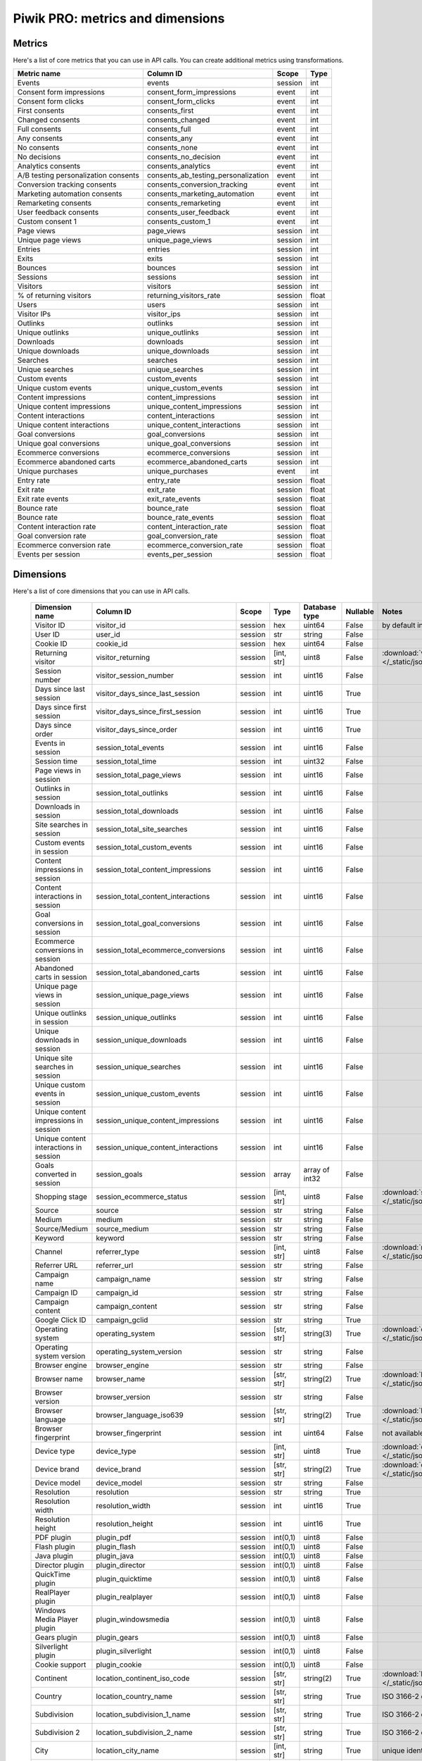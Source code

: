 Piwik PRO: metrics and dimensions
===========================

Metrics
-------

Here's a list of core metrics that you can use in API calls. You can create additional metrics using transformations.

+------------------------------------+-----------------------------------+-------+-----+
|            Metric name             |             Column ID             | Scope |Type |
+====================================+===================================+=======+=====+
|Events                              |events                             |session|int  |
+------------------------------------+-----------------------------------+-------+-----+
|Consent form impressions            |consent_form_impressions           |event  |int  |
+------------------------------------+-----------------------------------+-------+-----+
|Consent form clicks                 |consent_form_clicks                |event  |int  |
+------------------------------------+-----------------------------------+-------+-----+
|First consents                      |consents_first                     |event  |int  |
+------------------------------------+-----------------------------------+-------+-----+
|Changed consents                    |consents_changed                   |event  |int  |
+------------------------------------+-----------------------------------+-------+-----+
|Full consents                       |consents_full                      |event  |int  |
+------------------------------------+-----------------------------------+-------+-----+
|Any consents                        |consents_any                       |event  |int  |
+------------------------------------+-----------------------------------+-------+-----+
|No consents                         |consents_none                      |event  |int  |
+------------------------------------+-----------------------------------+-------+-----+
|No decisions                        |consents_no_decision               |event  |int  |
+------------------------------------+-----------------------------------+-------+-----+
|Analytics consents                  |consents_analytics                 |event  |int  |
+------------------------------------+-----------------------------------+-------+-----+
|A/B testing personalization consents|consents_ab_testing_personalization|event  |int  |
+------------------------------------+-----------------------------------+-------+-----+
|Conversion tracking consents        |consents_conversion_tracking       |event  |int  |
+------------------------------------+-----------------------------------+-------+-----+
|Marketing automation consents       |consents_marketing_automation      |event  |int  |
+------------------------------------+-----------------------------------+-------+-----+
|Remarketing consents                |consents_remarketing               |event  |int  |
+------------------------------------+-----------------------------------+-------+-----+
|User feedback consents              |consents_user_feedback             |event  |int  |
+------------------------------------+-----------------------------------+-------+-----+
|Custom consent 1                    |consents_custom_1                  |event  |int  |
+------------------------------------+-----------------------------------+-------+-----+
|Page views                          |page_views                         |session|int  |
+------------------------------------+-----------------------------------+-------+-----+
|Unique page views                   |unique_page_views                  |session|int  |
+------------------------------------+-----------------------------------+-------+-----+
|Entries                             |entries                            |session|int  |
+------------------------------------+-----------------------------------+-------+-----+
|Exits                               |exits                              |session|int  |
+------------------------------------+-----------------------------------+-------+-----+
|Bounces                             |bounces                            |session|int  |
+------------------------------------+-----------------------------------+-------+-----+
|Sessions                            |sessions                           |session|int  |
+------------------------------------+-----------------------------------+-------+-----+
|Visitors                            |visitors                           |session|int  |
+------------------------------------+-----------------------------------+-------+-----+
|% of returning visitors             |returning_visitors_rate            |session|float|
+------------------------------------+-----------------------------------+-------+-----+
|Users                               |users                              |session|int  |
+------------------------------------+-----------------------------------+-------+-----+
|Visitor IPs                         |visitor_ips                        |session|int  |
+------------------------------------+-----------------------------------+-------+-----+
|Outlinks                            |outlinks                           |session|int  |
+------------------------------------+-----------------------------------+-------+-----+
|Unique outlinks                     |unique_outlinks                    |session|int  |
+------------------------------------+-----------------------------------+-------+-----+
|Downloads                           |downloads                          |session|int  |
+------------------------------------+-----------------------------------+-------+-----+
|Unique downloads                    |unique_downloads                   |session|int  |
+------------------------------------+-----------------------------------+-------+-----+
|Searches                            |searches                           |session|int  |
+------------------------------------+-----------------------------------+-------+-----+
|Unique searches                     |unique_searches                    |session|int  |
+------------------------------------+-----------------------------------+-------+-----+
|Custom events                       |custom_events                      |session|int  |
+------------------------------------+-----------------------------------+-------+-----+
|Unique custom events                |unique_custom_events               |session|int  |
+------------------------------------+-----------------------------------+-------+-----+
|Content impressions                 |content_impressions                |session|int  |
+------------------------------------+-----------------------------------+-------+-----+
|Unique content impressions          |unique_content_impressions         |session|int  |
+------------------------------------+-----------------------------------+-------+-----+
|Content interactions                |content_interactions               |session|int  |
+------------------------------------+-----------------------------------+-------+-----+
|Unique content interactions         |unique_content_interactions        |session|int  |
+------------------------------------+-----------------------------------+-------+-----+
|Goal conversions                    |goal_conversions                   |session|int  |
+------------------------------------+-----------------------------------+-------+-----+
|Unique goal conversions             |unique_goal_conversions            |session|int  |
+------------------------------------+-----------------------------------+-------+-----+
|Ecommerce conversions               |ecommerce_conversions              |session|int  |
+------------------------------------+-----------------------------------+-------+-----+
|Ecommerce abandoned carts           |ecommerce_abandoned_carts          |session|int  |
+------------------------------------+-----------------------------------+-------+-----+
|Unique purchases                    |unique_purchases                   |event  |int  |
+------------------------------------+-----------------------------------+-------+-----+
|Entry rate                          |entry_rate                         |session|float|
+------------------------------------+-----------------------------------+-------+-----+
|Exit rate                           |exit_rate                          |session|float|
+------------------------------------+-----------------------------------+-------+-----+
|Exit rate events                    |exit_rate_events                   |session|float|
+------------------------------------+-----------------------------------+-------+-----+
|Bounce rate                         |bounce_rate                        |session|float|
+------------------------------------+-----------------------------------+-------+-----+
|Bounce rate                         |bounce_rate_events                 |session|float|
+------------------------------------+-----------------------------------+-------+-----+
|Content interaction rate            |content_interaction_rate           |session|float|
+------------------------------------+-----------------------------------+-------+-----+
|Goal conversion rate                |goal_conversion_rate               |session|float|
+------------------------------------+-----------------------------------+-------+-----+
|Ecommerce conversion rate           |ecommerce_conversion_rate          |session|float|
+------------------------------------+-----------------------------------+-------+-----+
|Events per session                  |events_per_session                 |session|float|
+------------------------------------+-----------------------------------+-------+-----+

Dimensions
---------------

Here's a list of core dimensions that you can use in API calls.

    +--------------------------------------+---------------------------------------+-------+----------+--------------+--------+--------------------------------------------------------------------------------------------------+
    |            Dimension name            |               Column ID               | Scope |   Type   |Database type |Nullable|                                              Notes                                               |
    +======================================+=======================================+=======+==========+==============+========+==================================================================================================+
    |Visitor ID                            |visitor_id                             |session|hex       |uint64        |False   |by default in Raw data API                                                                        |
    +--------------------------------------+---------------------------------------+-------+----------+--------------+--------+--------------------------------------------------------------------------------------------------+
    |User ID                               |user_id                                |session|str       |string        |False   |                                                                                                  |
    +--------------------------------------+---------------------------------------+-------+----------+--------------+--------+--------------------------------------------------------------------------------------------------+
    |Cookie ID                             |cookie_id                              |session|hex       |uint64        |False   |                                                                                                  |
    +--------------------------------------+---------------------------------------+-------+----------+--------------+--------+--------------------------------------------------------------------------------------------------+
    |Returning visitor                     |visitor_returning                      |session|[int, str]|uint8         |False   |:download:`visitor_returning.json </_static/json/enum/visitor_returning.json>`                    |
    +--------------------------------------+---------------------------------------+-------+----------+--------------+--------+--------------------------------------------------------------------------------------------------+
    |Session number                        |visitor_session_number                 |session|int       |uint16        |False   |                                                                                                  |
    +--------------------------------------+---------------------------------------+-------+----------+--------------+--------+--------------------------------------------------------------------------------------------------+
    |Days since last session               |visitor_days_since_last_session        |session|int       |uint16        |True    |                                                                                                  |
    +--------------------------------------+---------------------------------------+-------+----------+--------------+--------+--------------------------------------------------------------------------------------------------+
    |Days since first session              |visitor_days_since_first_session       |session|int       |uint16        |True    |                                                                                                  |
    +--------------------------------------+---------------------------------------+-------+----------+--------------+--------+--------------------------------------------------------------------------------------------------+
    |Days since order                      |visitor_days_since_order               |session|int       |uint16        |True    |                                                                                                  |
    +--------------------------------------+---------------------------------------+-------+----------+--------------+--------+--------------------------------------------------------------------------------------------------+
    |Events in session                     |session_total_events                   |session|int       |uint16        |False   |                                                                                                  |
    +--------------------------------------+---------------------------------------+-------+----------+--------------+--------+--------------------------------------------------------------------------------------------------+
    |Session time                          |session_total_time                     |session|int       |uint32        |False   |                                                                                                  |
    +--------------------------------------+---------------------------------------+-------+----------+--------------+--------+--------------------------------------------------------------------------------------------------+
    |Page views in session                 |session_total_page_views               |session|int       |uint16        |False   |                                                                                                  |
    +--------------------------------------+---------------------------------------+-------+----------+--------------+--------+--------------------------------------------------------------------------------------------------+
    |Outlinks in session                   |session_total_outlinks                 |session|int       |uint16        |False   |                                                                                                  |
    +--------------------------------------+---------------------------------------+-------+----------+--------------+--------+--------------------------------------------------------------------------------------------------+
    |Downloads in session                  |session_total_downloads                |session|int       |uint16        |False   |                                                                                                  |
    +--------------------------------------+---------------------------------------+-------+----------+--------------+--------+--------------------------------------------------------------------------------------------------+
    |Site searches in session              |session_total_site_searches            |session|int       |uint16        |False   |                                                                                                  |
    +--------------------------------------+---------------------------------------+-------+----------+--------------+--------+--------------------------------------------------------------------------------------------------+
    |Custom events in session              |session_total_custom_events            |session|int       |uint16        |False   |                                                                                                  |
    +--------------------------------------+---------------------------------------+-------+----------+--------------+--------+--------------------------------------------------------------------------------------------------+
    |Content impressions in session        |session_total_content_impressions      |session|int       |uint16        |False   |                                                                                                  |
    +--------------------------------------+---------------------------------------+-------+----------+--------------+--------+--------------------------------------------------------------------------------------------------+
    |Content interactions in session       |session_total_content_interactions     |session|int       |uint16        |False   |                                                                                                  |
    +--------------------------------------+---------------------------------------+-------+----------+--------------+--------+--------------------------------------------------------------------------------------------------+
    |Goal conversions in session           |session_total_goal_conversions         |session|int       |uint16        |False   |                                                                                                  |
    +--------------------------------------+---------------------------------------+-------+----------+--------------+--------+--------------------------------------------------------------------------------------------------+
    |Ecommerce conversions in session      |session_total_ecommerce_conversions    |session|int       |uint16        |False   |                                                                                                  |
    +--------------------------------------+---------------------------------------+-------+----------+--------------+--------+--------------------------------------------------------------------------------------------------+
    |Abandoned carts in session            |session_total_abandoned_carts          |session|int       |uint16        |False   |                                                                                                  |
    +--------------------------------------+---------------------------------------+-------+----------+--------------+--------+--------------------------------------------------------------------------------------------------+
    |Unique page views in session          |session_unique_page_views              |session|int       |uint16        |False   |                                                                                                  |
    +--------------------------------------+---------------------------------------+-------+----------+--------------+--------+--------------------------------------------------------------------------------------------------+
    |Unique outlinks in session            |session_unique_outlinks                |session|int       |uint16        |False   |                                                                                                  |
    +--------------------------------------+---------------------------------------+-------+----------+--------------+--------+--------------------------------------------------------------------------------------------------+
    |Unique downloads in session           |session_unique_downloads               |session|int       |uint16        |False   |                                                                                                  |
    +--------------------------------------+---------------------------------------+-------+----------+--------------+--------+--------------------------------------------------------------------------------------------------+
    |Unique site searches in session       |session_unique_searches                |session|int       |uint16        |False   |                                                                                                  |
    +--------------------------------------+---------------------------------------+-------+----------+--------------+--------+--------------------------------------------------------------------------------------------------+
    |Unique custom events in session       |session_unique_custom_events           |session|int       |uint16        |False   |                                                                                                  |
    +--------------------------------------+---------------------------------------+-------+----------+--------------+--------+--------------------------------------------------------------------------------------------------+
    |Unique content impressions in session |session_unique_content_impressions     |session|int       |uint16        |False   |                                                                                                  |
    +--------------------------------------+---------------------------------------+-------+----------+--------------+--------+--------------------------------------------------------------------------------------------------+
    |Unique content interactions in session|session_unique_content_interactions    |session|int       |uint16        |False   |                                                                                                  |
    +--------------------------------------+---------------------------------------+-------+----------+--------------+--------+--------------------------------------------------------------------------------------------------+
    |Goals converted in session            |session_goals                          |session|array     |array of int32|False   |                                                                                                  |
    +--------------------------------------+---------------------------------------+-------+----------+--------------+--------+--------------------------------------------------------------------------------------------------+
    |Shopping stage                        |session_ecommerce_status               |session|[int, str]|uint8         |False   |:download:`session_ecommerce_status.json </_static/json/enum/session_ecommerce_status.json>`      |
    +--------------------------------------+---------------------------------------+-------+----------+--------------+--------+--------------------------------------------------------------------------------------------------+
    |Source                                |source                                 |session|str       |string        |False   |                                                                                                  |
    +--------------------------------------+---------------------------------------+-------+----------+--------------+--------+--------------------------------------------------------------------------------------------------+
    |Medium                                |medium                                 |session|str       |string        |False   |                                                                                                  |
    +--------------------------------------+---------------------------------------+-------+----------+--------------+--------+--------------------------------------------------------------------------------------------------+
    |Source/Medium                         |source_medium                          |session|str       |string        |False   |                                                                                                  |
    +--------------------------------------+---------------------------------------+-------+----------+--------------+--------+--------------------------------------------------------------------------------------------------+
    |Keyword                               |keyword                                |session|str       |string        |False   |                                                                                                  |
    +--------------------------------------+---------------------------------------+-------+----------+--------------+--------+--------------------------------------------------------------------------------------------------+
    |Channel                               |referrer_type                          |session|[int, str]|uint8         |False   |:download:`referrer_type.json </_static/json/enum/referrer_type.json>`                            |
    +--------------------------------------+---------------------------------------+-------+----------+--------------+--------+--------------------------------------------------------------------------------------------------+
    |Referrer URL                          |referrer_url                           |session|str       |string        |False   |                                                                                                  |
    +--------------------------------------+---------------------------------------+-------+----------+--------------+--------+--------------------------------------------------------------------------------------------------+
    |Campaign name                         |campaign_name                          |session|str       |string        |False   |                                                                                                  |
    +--------------------------------------+---------------------------------------+-------+----------+--------------+--------+--------------------------------------------------------------------------------------------------+
    |Campaign ID                           |campaign_id                            |session|str       |string        |False   |                                                                                                  |
    +--------------------------------------+---------------------------------------+-------+----------+--------------+--------+--------------------------------------------------------------------------------------------------+
    |Campaign content                      |campaign_content                       |session|str       |string        |False   |                                                                                                  |
    +--------------------------------------+---------------------------------------+-------+----------+--------------+--------+--------------------------------------------------------------------------------------------------+
    |Google Click ID                       |campaign_gclid                         |session|str       |string        |True    |                                                                                                  |
    +--------------------------------------+---------------------------------------+-------+----------+--------------+--------+--------------------------------------------------------------------------------------------------+
    |Operating system                      |operating_system                       |session|[str, str]|string(3)     |True    |:download:`operating_system.json </_static/json/enum/operating_system.json>`                      |
    +--------------------------------------+---------------------------------------+-------+----------+--------------+--------+--------------------------------------------------------------------------------------------------+
    |Operating system version              |operating_system_version               |session|str       |string        |False   |                                                                                                  |
    +--------------------------------------+---------------------------------------+-------+----------+--------------+--------+--------------------------------------------------------------------------------------------------+
    |Browser engine                        |browser_engine                         |session|str       |string        |False   |                                                                                                  |
    +--------------------------------------+---------------------------------------+-------+----------+--------------+--------+--------------------------------------------------------------------------------------------------+
    |Browser name                          |browser_name                           |session|[str, str]|string(2)     |True    |:download:`browser_name.json </_static/json/enum/browser_name.json>`                              |
    +--------------------------------------+---------------------------------------+-------+----------+--------------+--------+--------------------------------------------------------------------------------------------------+
    |Browser version                       |browser_version                        |session|str       |string        |False   |                                                                                                  |
    +--------------------------------------+---------------------------------------+-------+----------+--------------+--------+--------------------------------------------------------------------------------------------------+
    |Browser language                      |browser_language_iso639                |session|[str, str]|string(2)     |True    |:download:`browser_language_iso639.json </_static/json/enum/browser_language_iso639.json>`        |
    +--------------------------------------+---------------------------------------+-------+----------+--------------+--------+--------------------------------------------------------------------------------------------------+
    |Browser fingerprint                   |browser_fingerprint                    |session|int       |uint64        |False   |not available in Queries API                                                                      |
    +--------------------------------------+---------------------------------------+-------+----------+--------------+--------+--------------------------------------------------------------------------------------------------+
    |Device type                           |device_type                            |session|[int, str]|uint8         |True    |:download:`device_type.json </_static/json/enum/device_type.json>`                                |
    +--------------------------------------+---------------------------------------+-------+----------+--------------+--------+--------------------------------------------------------------------------------------------------+
    |Device brand                          |device_brand                           |session|[str, str]|string(2)     |True    |:download:`device_brand.json </_static/json/enum/device_brand.json>`                              |
    +--------------------------------------+---------------------------------------+-------+----------+--------------+--------+--------------------------------------------------------------------------------------------------+
    |Device model                          |device_model                           |session|str       |string        |False   |                                                                                                  |
    +--------------------------------------+---------------------------------------+-------+----------+--------------+--------+--------------------------------------------------------------------------------------------------+
    |Resolution                            |resolution                             |session|str       |string        |True    |                                                                                                  |
    +--------------------------------------+---------------------------------------+-------+----------+--------------+--------+--------------------------------------------------------------------------------------------------+
    |Resolution width                      |resolution_width                       |session|int       |uint16        |True    |                                                                                                  |
    +--------------------------------------+---------------------------------------+-------+----------+--------------+--------+--------------------------------------------------------------------------------------------------+
    |Resolution height                     |resolution_height                      |session|int       |uint16        |True    |                                                                                                  |
    +--------------------------------------+---------------------------------------+-------+----------+--------------+--------+--------------------------------------------------------------------------------------------------+
    |PDF plugin                            |plugin_pdf                             |session|int(0,1)  |uint8         |False   |                                                                                                  |
    +--------------------------------------+---------------------------------------+-------+----------+--------------+--------+--------------------------------------------------------------------------------------------------+
    |Flash plugin                          |plugin_flash                           |session|int(0,1)  |uint8         |False   |                                                                                                  |
    +--------------------------------------+---------------------------------------+-------+----------+--------------+--------+--------------------------------------------------------------------------------------------------+
    |Java plugin                           |plugin_java                            |session|int(0,1)  |uint8         |False   |                                                                                                  |
    +--------------------------------------+---------------------------------------+-------+----------+--------------+--------+--------------------------------------------------------------------------------------------------+
    |Director plugin                       |plugin_director                        |session|int(0,1)  |uint8         |False   |                                                                                                  |
    +--------------------------------------+---------------------------------------+-------+----------+--------------+--------+--------------------------------------------------------------------------------------------------+
    |QuickTime plugin                      |plugin_quicktime                       |session|int(0,1)  |uint8         |False   |                                                                                                  |
    +--------------------------------------+---------------------------------------+-------+----------+--------------+--------+--------------------------------------------------------------------------------------------------+
    |RealPlayer plugin                     |plugin_realplayer                      |session|int(0,1)  |uint8         |False   |                                                                                                  |
    +--------------------------------------+---------------------------------------+-------+----------+--------------+--------+--------------------------------------------------------------------------------------------------+
    |Windows Media Player plugin           |plugin_windowsmedia                    |session|int(0,1)  |uint8         |False   |                                                                                                  |
    +--------------------------------------+---------------------------------------+-------+----------+--------------+--------+--------------------------------------------------------------------------------------------------+
    |Gears plugin                          |plugin_gears                           |session|int(0,1)  |uint8         |False   |                                                                                                  |
    +--------------------------------------+---------------------------------------+-------+----------+--------------+--------+--------------------------------------------------------------------------------------------------+
    |Silverlight plugin                    |plugin_silverlight                     |session|int(0,1)  |uint8         |False   |                                                                                                  |
    +--------------------------------------+---------------------------------------+-------+----------+--------------+--------+--------------------------------------------------------------------------------------------------+
    |Cookie support                        |plugin_cookie                          |session|int(0,1)  |uint8         |False   |                                                                                                  |
    +--------------------------------------+---------------------------------------+-------+----------+--------------+--------+--------------------------------------------------------------------------------------------------+
    |Continent                             |location_continent_iso_code            |session|[str, str]|string(2)     |True    |:download:`location_continent_iso_code.json </_static/json/enum/location_continent_iso_code.json>`|
    +--------------------------------------+---------------------------------------+-------+----------+--------------+--------+--------------------------------------------------------------------------------------------------+
    |Country                               |location_country_name                  |session|[str, str]|string        |True    |ISO 3166-2 codes (e.g. "PL")                                                                      |
    +--------------------------------------+---------------------------------------+-------+----------+--------------+--------+--------------------------------------------------------------------------------------------------+
    |Subdivision                           |location_subdivision_1_name            |session|[str, str]|string        |True    |ISO 3166-2 codes (e.g. "PL-DS")                                                                   |
    +--------------------------------------+---------------------------------------+-------+----------+--------------+--------+--------------------------------------------------------------------------------------------------+
    |Subdivision 2                         |location_subdivision_2_name            |session|[str, str]|string        |True    |ISO 3166-2 codes (e.g. "ES-M")                                                                    |
    +--------------------------------------+---------------------------------------+-------+----------+--------------+--------+--------------------------------------------------------------------------------------------------+
    |City                                  |location_city_name                     |session|[int, str]|string        |True    |unique identifiers as specified by `GeoNames <http://www.geonames.org/>`_                         |
    +--------------------------------------+---------------------------------------+-------+----------+--------------+--------+--------------------------------------------------------------------------------------------------+
    |Designated market area                |location_metro_code                    |session|[str, str]|string(3)     |True    |Deprecated. Available only in old reports.                                                        |
    +--------------------------------------+---------------------------------------+-------+----------+--------------+--------+--------------------------------------------------------------------------------------------------+
    |Latitude                              |location_latitude                      |session|float     |float64       |True    |                                                                                                  |
    +--------------------------------------+---------------------------------------+-------+----------+--------------+--------+--------------------------------------------------------------------------------------------------+
    |Longitude                             |location_longitude                     |session|float     |float64       |True    |                                                                                                  |
    +--------------------------------------+---------------------------------------+-------+----------+--------------+--------+--------------------------------------------------------------------------------------------------+
    |Provider                              |location_provider                      |session|str       |string        |False   |                                                                                                  |
    +--------------------------------------+---------------------------------------+-------+----------+--------------+--------+--------------------------------------------------------------------------------------------------+
    |Organization                          |location_organization                  |session|str       |string        |False   |                                                                                                  |
    +--------------------------------------+---------------------------------------+-------+----------+--------------+--------+--------------------------------------------------------------------------------------------------+
    |Session exit URL                      |session_exit_url                       |session|str       |string        |False   |                                                                                                  |
    +--------------------------------------+---------------------------------------+-------+----------+--------------+--------+--------------------------------------------------------------------------------------------------+
    |Session exit title                    |session_exit_title                     |session|str       |string        |False   |                                                                                                  |
    +--------------------------------------+---------------------------------------+-------+----------+--------------+--------+--------------------------------------------------------------------------------------------------+
    |Session entry URL                     |session_entry_url                      |session|str       |string        |False   |                                                                                                  |
    +--------------------------------------+---------------------------------------+-------+----------+--------------+--------+--------------------------------------------------------------------------------------------------+
    |Session entry title                   |session_entry_title                    |session|str       |string        |False   |                                                                                                  |
    +--------------------------------------+---------------------------------------+-------+----------+--------------+--------+--------------------------------------------------------------------------------------------------+
    |Session second URL                    |session_second_url                     |session|str       |string        |False   |                                                                                                  |
    +--------------------------------------+---------------------------------------+-------+----------+--------------+--------+--------------------------------------------------------------------------------------------------+
    |Session second title                  |session_second_title                   |session|str       |string        |False   |                                                                                                  |
    +--------------------------------------+---------------------------------------+-------+----------+--------------+--------+--------------------------------------------------------------------------------------------------+
    |Session bounce                        |is_bounce                              |session|int(0,1)  |uint8         |False   |                                                                                                  |
    +--------------------------------------+---------------------------------------+-------+----------+--------------+--------+--------------------------------------------------------------------------------------------------+
    |Event ID                              |event_id                               |event  |int       |uint64        |False   |by default in Raw data API                                                                        |
    +--------------------------------------+---------------------------------------+-------+----------+--------------+--------+--------------------------------------------------------------------------------------------------+
    |Session ID                            |session_id                             |session|int       |uint64        |False   |by default in Raw data API                                                                        |
    +--------------------------------------+---------------------------------------+-------+----------+--------------+--------+--------------------------------------------------------------------------------------------------+
    |Exit view                             |is_exit                                |event  |int(0,1)  |uint8         |False   |not available in Queries API                                                                      |
    +--------------------------------------+---------------------------------------+-------+----------+--------------+--------+--------------------------------------------------------------------------------------------------+
    |Entry view                            |is_entry                               |event  |int(0,1)  |uint8         |False   |not available in Queries API                                                                      |
    +--------------------------------------+---------------------------------------+-------+----------+--------------+--------+--------------------------------------------------------------------------------------------------+
    |Event type                            |event_type                             |event  |[int, str]|uint8         |False   |:download:`event_type.json </_static/json/enum/event_type.json>`                                  |
    +--------------------------------------+---------------------------------------+-------+----------+--------------+--------+--------------------------------------------------------------------------------------------------+
    |Page URL                              |event_url                              |event  |str       |string        |False   |                                                                                                  |
    +--------------------------------------+---------------------------------------+-------+----------+--------------+--------+--------------------------------------------------------------------------------------------------+
    |Page title                            |event_title                            |event  |str       |string        |False   |                                                                                                  |
    +--------------------------------------+---------------------------------------+-------+----------+--------------+--------+--------------------------------------------------------------------------------------------------+
    |Outlink URL                           |outlink_url                            |event  |str       |string        |False   |                                                                                                  |
    +--------------------------------------+---------------------------------------+-------+----------+--------------+--------+--------------------------------------------------------------------------------------------------+
    |Download URL                          |download_url                           |event  |str       |string        |False   |                                                                                                  |
    +--------------------------------------+---------------------------------------+-------+----------+--------------+--------+--------------------------------------------------------------------------------------------------+
    |Search keyword                        |search_keyword                         |event  |str       |string        |False   |                                                                                                  |
    +--------------------------------------+---------------------------------------+-------+----------+--------------+--------+--------------------------------------------------------------------------------------------------+
    |Search category                       |search_category                        |event  |str       |string        |False   |                                                                                                  |
    +--------------------------------------+---------------------------------------+-------+----------+--------------+--------+--------------------------------------------------------------------------------------------------+
    |Search results count                  |search_results_count                   |event  |int       |uint16        |True    |                                                                                                  |
    +--------------------------------------+---------------------------------------+-------+----------+--------------+--------+--------------------------------------------------------------------------------------------------+
    |Custom event category                 |custom_event_category                  |event  |str       |string        |False   |                                                                                                  |
    +--------------------------------------+---------------------------------------+-------+----------+--------------+--------+--------------------------------------------------------------------------------------------------+
    |Custom event action                   |custom_event_action                    |event  |str       |string        |False   |                                                                                                  |
    +--------------------------------------+---------------------------------------+-------+----------+--------------+--------+--------------------------------------------------------------------------------------------------+
    |Custom event name                     |custom_event_name                      |event  |str       |string        |False   |                                                                                                  |
    +--------------------------------------+---------------------------------------+-------+----------+--------------+--------+--------------------------------------------------------------------------------------------------+
    |Custom event value                    |custom_event_value                     |event  |float     |float64       |True    |                                                                                                  |
    +--------------------------------------+---------------------------------------+-------+----------+--------------+--------+--------------------------------------------------------------------------------------------------+
    |Content name                          |content_name                           |event  |str       |string        |False   |                                                                                                  |
    +--------------------------------------+---------------------------------------+-------+----------+--------------+--------+--------------------------------------------------------------------------------------------------+
    |Content piece                         |content_piece                          |event  |str       |string        |False   |                                                                                                  |
    +--------------------------------------+---------------------------------------+-------+----------+--------------+--------+--------------------------------------------------------------------------------------------------+
    |Content target                        |content_target                         |event  |str       |string        |False   |                                                                                                  |
    +--------------------------------------+---------------------------------------+-------+----------+--------------+--------+--------------------------------------------------------------------------------------------------+
    |Previous page view URL                |previous_event_url                     |event  |str       |string        |False   |                                                                                                  |
    +--------------------------------------+---------------------------------------+-------+----------+--------------+--------+--------------------------------------------------------------------------------------------------+
    |Previous page view title              |previous_event_title                   |event  |str       |string        |False   |                                                                                                  |
    +--------------------------------------+---------------------------------------+-------+----------+--------------+--------+--------------------------------------------------------------------------------------------------+
    |Next page view URL                    |next_event_url                         |event  |str       |string        |False   |                                                                                                  |
    +--------------------------------------+---------------------------------------+-------+----------+--------------+--------+--------------------------------------------------------------------------------------------------+
    |Next page view title                  |next_event_title                       |event  |str       |string        |False   |                                                                                                  |
    +--------------------------------------+---------------------------------------+-------+----------+--------------+--------+--------------------------------------------------------------------------------------------------+
    |Event index                           |event_index                            |event  |int       |uint16        |False   |not available in Queries API                                                                      |
    +--------------------------------------+---------------------------------------+-------+----------+--------------+--------+--------------------------------------------------------------------------------------------------+
    |Page view index                       |page_view_index                        |event  |int       |uint16        |True    |not available in Queries API                                                                      |
    +--------------------------------------+---------------------------------------+-------+----------+--------------+--------+--------------------------------------------------------------------------------------------------+
    |Time on page                          |time_on_page                           |event  |int       |uint32        |True    |                                                                                                  |
    +--------------------------------------+---------------------------------------+-------+----------+--------------+--------+--------------------------------------------------------------------------------------------------+
    |Page generation time                  |page_generation_time                   |event  |float     |float64       |True    |                                                                                                  |
    +--------------------------------------+---------------------------------------+-------+----------+--------------+--------+--------------------------------------------------------------------------------------------------+
    |Goal name                             |goal_id                                |event  |[int, str]|int32         |True    |goal IDs from Analytics                                                                           |
    +--------------------------------------+---------------------------------------+-------+----------+--------------+--------+--------------------------------------------------------------------------------------------------+
    |Goal revenue                          |goal_revenue                           |event  |float     |float64       |True    |                                                                                                  |
    +--------------------------------------+---------------------------------------+-------+----------+--------------+--------+--------------------------------------------------------------------------------------------------+
    |Lost revenue                          |lost_revenue                           |event  |float     |float64       |True    |                                                                                                  |
    +--------------------------------------+---------------------------------------+-------+----------+--------------+--------+--------------------------------------------------------------------------------------------------+
    |Order ID                              |order_id                               |event  |str       |string        |False   |                                                                                                  |
    +--------------------------------------+---------------------------------------+-------+----------+--------------+--------+--------------------------------------------------------------------------------------------------+
    |Item count                            |item_count                             |event  |int       |uint16        |True    |                                                                                                  |
    +--------------------------------------+---------------------------------------+-------+----------+--------------+--------+--------------------------------------------------------------------------------------------------+
    |Revenue                               |revenue                                |event  |float     |float64       |True    |                                                                                                  |
    +--------------------------------------+---------------------------------------+-------+----------+--------------+--------+--------------------------------------------------------------------------------------------------+
    |Revenue (Subtotal)                    |revenue_subtotal                       |event  |float     |float64       |True    |                                                                                                  |
    +--------------------------------------+---------------------------------------+-------+----------+--------------+--------+--------------------------------------------------------------------------------------------------+
    |Revenue (Tax)                         |revenue_tax                            |event  |float     |float64       |True    |                                                                                                  |
    +--------------------------------------+---------------------------------------+-------+----------+--------------+--------+--------------------------------------------------------------------------------------------------+
    |Revenue (Shipping)                    |revenue_shipping                       |event  |float     |float64       |True    |                                                                                                  |
    +--------------------------------------+---------------------------------------+-------+----------+--------------+--------+--------------------------------------------------------------------------------------------------+
    |Revenue (Discount)                    |revenue_discount                       |event  |float     |float64       |True    |                                                                                                  |
    +--------------------------------------+---------------------------------------+-------+----------+--------------+--------+--------------------------------------------------------------------------------------------------+
    |Time until DOM is ready               |timing_dom_interactive                 |event  |int       |uint32        |True    |                                                                                                  |
    +--------------------------------------+---------------------------------------+-------+----------+--------------+--------+--------------------------------------------------------------------------------------------------+
    |Time to interact                      |timing_event_end                       |event  |int       |uint32        |True    |                                                                                                  |
    +--------------------------------------+---------------------------------------+-------+----------+--------------+--------+--------------------------------------------------------------------------------------------------+
    |Consent form view source              |consent_source                         |event  |[int, str]|uint8         |True    |:download:`consent_source.json </_static/json/enum/consent_source.json>`                          |
    +--------------------------------------+---------------------------------------+-------+----------+--------------+--------+--------------------------------------------------------------------------------------------------+
    |Consent form interaction type         |consent_form_button                    |event  |[int, str]|uint8         |True    |:download:`consent_form_button.json </_static/json/enum/consent_form_button.json>`                |
    +--------------------------------------+---------------------------------------+-------+----------+--------------+--------+--------------------------------------------------------------------------------------------------+
    |Consent scope                         |consent_scope                          |event  |[int, str]|uint8         |True    |:download:`consent_scope.json </_static/json/enum/consent_scope.json>`                            |
    +--------------------------------------+---------------------------------------+-------+----------+--------------+--------+--------------------------------------------------------------------------------------------------+
    |Consent action                        |consent_action                         |event  |[int, str]|uint8         |True    |:download:`consent_action.json </_static/json/enum/consent_action.json>`                          |
    +--------------------------------------+---------------------------------------+-------+----------+--------------+--------+--------------------------------------------------------------------------------------------------+
    |Analytics consent                     |consent_type_analytics                 |event  |int(0,1)  |uint8         |True    |                                                                                                  |
    +--------------------------------------+---------------------------------------+-------+----------+--------------+--------+--------------------------------------------------------------------------------------------------+
    |AB testing personalization consent    |consent_type_ab_testing_personalization|event  |int(0,1)  |uint8         |True    |                                                                                                  |
    +--------------------------------------+---------------------------------------+-------+----------+--------------+--------+--------------------------------------------------------------------------------------------------+
    |Conversion tracking consent           |consent_type_conversion_tracking       |event  |int(0,1)  |uint8         |True    |                                                                                                  |
    +--------------------------------------+---------------------------------------+-------+----------+--------------+--------+--------------------------------------------------------------------------------------------------+
    |Marketing automation consent          |consent_type_marketing_automation      |event  |int(0,1)  |uint8         |True    |                                                                                                  |
    +--------------------------------------+---------------------------------------+-------+----------+--------------+--------+--------------------------------------------------------------------------------------------------+
    |Remarketing consent                   |consent_type_remarketing               |event  |int(0,1)  |uint8         |True    |                                                                                                  |
    +--------------------------------------+---------------------------------------+-------+----------+--------------+--------+--------------------------------------------------------------------------------------------------+
    |User feedback consent                 |consent_type_user_feedback             |event  |int(0,1)  |uint8         |True    |                                                                                                  |
    +--------------------------------------+---------------------------------------+-------+----------+--------------+--------+--------------------------------------------------------------------------------------------------+
    |Custom consent 1                      |consent_type_custom_1                  |event  |int(0,1)  |uint8         |True    |                                                                                                  |
    +--------------------------------------+---------------------------------------+-------+----------+--------------+--------+--------------------------------------------------------------------------------------------------+
    |Event custom dimension 1              |event_custom_dimension_1               |event  |str       |string        |False   |                                                                                                  |
    +--------------------------------------+---------------------------------------+-------+----------+--------------+--------+--------------------------------------------------------------------------------------------------+
    |Event custom dimension 2              |event_custom_dimension_2               |event  |str       |string        |False   |                                                                                                  |
    +--------------------------------------+---------------------------------------+-------+----------+--------------+--------+--------------------------------------------------------------------------------------------------+
    |Event custom dimension 3              |event_custom_dimension_3               |event  |str       |string        |False   |                                                                                                  |
    +--------------------------------------+---------------------------------------+-------+----------+--------------+--------+--------------------------------------------------------------------------------------------------+
    |Event custom dimension 4              |event_custom_dimension_4               |event  |str       |string        |False   |                                                                                                  |
    +--------------------------------------+---------------------------------------+-------+----------+--------------+--------+--------------------------------------------------------------------------------------------------+
    |Event custom dimension 5              |event_custom_dimension_5               |event  |str       |string        |False   |                                                                                                  |
    +--------------------------------------+---------------------------------------+-------+----------+--------------+--------+--------------------------------------------------------------------------------------------------+
    |Event custom variable key 1           |event_custom_variable_key_1            |event  |str       |string        |False   |                                                                                                  |
    +--------------------------------------+---------------------------------------+-------+----------+--------------+--------+--------------------------------------------------------------------------------------------------+
    |Event custom variable value 1         |event_custom_variable_value_1          |event  |str       |string        |False   |                                                                                                  |
    +--------------------------------------+---------------------------------------+-------+----------+--------------+--------+--------------------------------------------------------------------------------------------------+
    |Event custom variable key 2           |event_custom_variable_key_2            |event  |str       |string        |False   |                                                                                                  |
    +--------------------------------------+---------------------------------------+-------+----------+--------------+--------+--------------------------------------------------------------------------------------------------+
    |Event custom variable value 2         |event_custom_variable_value_2          |event  |str       |string        |False   |                                                                                                  |
    +--------------------------------------+---------------------------------------+-------+----------+--------------+--------+--------------------------------------------------------------------------------------------------+
    |Event custom variable key 3           |event_custom_variable_key_3            |event  |str       |string        |False   |                                                                                                  |
    +--------------------------------------+---------------------------------------+-------+----------+--------------+--------+--------------------------------------------------------------------------------------------------+
    |Event custom variable value 3         |event_custom_variable_value_3          |event  |str       |string        |False   |                                                                                                  |
    +--------------------------------------+---------------------------------------+-------+----------+--------------+--------+--------------------------------------------------------------------------------------------------+
    |Event custom variable key 4           |event_custom_variable_key_4            |event  |str       |string        |False   |                                                                                                  |
    +--------------------------------------+---------------------------------------+-------+----------+--------------+--------+--------------------------------------------------------------------------------------------------+
    |Event custom variable value 4         |event_custom_variable_value_4          |event  |str       |string        |False   |                                                                                                  |
    +--------------------------------------+---------------------------------------+-------+----------+--------------+--------+--------------------------------------------------------------------------------------------------+
    |Event custom variable key 5           |event_custom_variable_key_5            |event  |str       |string        |False   |                                                                                                  |
    +--------------------------------------+---------------------------------------+-------+----------+--------------+--------+--------------------------------------------------------------------------------------------------+
    |Event custom variable value 5         |event_custom_variable_value_5          |event  |str       |string        |False   |                                                                                                  |
    +--------------------------------------+---------------------------------------+-------+----------+--------------+--------+--------------------------------------------------------------------------------------------------+
    |Session custom dimension 1            |session_custom_dimension_1             |session|str       |string        |False   |                                                                                                  |
    +--------------------------------------+---------------------------------------+-------+----------+--------------+--------+--------------------------------------------------------------------------------------------------+
    |Session custom dimension 2            |session_custom_dimension_2             |session|str       |string        |False   |                                                                                                  |
    +--------------------------------------+---------------------------------------+-------+----------+--------------+--------+--------------------------------------------------------------------------------------------------+
    |Session custom dimension 3            |session_custom_dimension_3             |session|str       |string        |False   |                                                                                                  |
    +--------------------------------------+---------------------------------------+-------+----------+--------------+--------+--------------------------------------------------------------------------------------------------+
    |Session custom dimension 4            |session_custom_dimension_4             |session|str       |string        |False   |                                                                                                  |
    +--------------------------------------+---------------------------------------+-------+----------+--------------+--------+--------------------------------------------------------------------------------------------------+
    |Session custom dimension 5            |session_custom_dimension_5             |session|str       |string        |False   |                                                                                                  |
    +--------------------------------------+---------------------------------------+-------+----------+--------------+--------+--------------------------------------------------------------------------------------------------+
    |Session custom variable key 1         |session_custom_variable_key_1          |session|str       |string        |False   |                                                                                                  |
    +--------------------------------------+---------------------------------------+-------+----------+--------------+--------+--------------------------------------------------------------------------------------------------+
    |Session custom variable value 1       |session_custom_variable_value_1        |session|str       |string        |False   |                                                                                                  |
    +--------------------------------------+---------------------------------------+-------+----------+--------------+--------+--------------------------------------------------------------------------------------------------+
    |Session custom variable key 2         |session_custom_variable_key_2          |session|str       |string        |False   |                                                                                                  |
    +--------------------------------------+---------------------------------------+-------+----------+--------------+--------+--------------------------------------------------------------------------------------------------+
    |Session custom variable value 2       |session_custom_variable_value_2        |session|str       |string        |False   |                                                                                                  |
    +--------------------------------------+---------------------------------------+-------+----------+--------------+--------+--------------------------------------------------------------------------------------------------+
    |Session custom variable key 3         |session_custom_variable_key_3          |session|str       |string        |False   |                                                                                                  |
    +--------------------------------------+---------------------------------------+-------+----------+--------------+--------+--------------------------------------------------------------------------------------------------+
    |Session custom variable value 3       |session_custom_variable_value_3        |session|str       |string        |False   |                                                                                                  |
    +--------------------------------------+---------------------------------------+-------+----------+--------------+--------+--------------------------------------------------------------------------------------------------+
    |Session custom variable key 4         |session_custom_variable_key_4          |session|str       |string        |False   |                                                                                                  |
    +--------------------------------------+---------------------------------------+-------+----------+--------------+--------+--------------------------------------------------------------------------------------------------+
    |Session custom variable value 4       |session_custom_variable_value_4        |session|str       |string        |False   |                                                                                                  |
    +--------------------------------------+---------------------------------------+-------+----------+--------------+--------+--------------------------------------------------------------------------------------------------+
    |Session custom variable key 5         |session_custom_variable_key_5          |session|str       |string        |False   |                                                                                                  |
    +--------------------------------------+---------------------------------------+-------+----------+--------------+--------+--------------------------------------------------------------------------------------------------+
    |Session custom variable value 5       |session_custom_variable_value_5        |session|str       |string        |False   |                                                                                                  |
    +--------------------------------------+---------------------------------------+-------+----------+--------------+--------+--------------------------------------------------------------------------------------------------+
    |Timestamp                             |timestamp                              |session|date      |not applicable|False   |by default in Raw data API                                                                        |
    +--------------------------------------+---------------------------------------+-------+----------+--------------+--------+--------------------------------------------------------------------------------------------------+
    |Local hour                            |local_hour                             |session|int       |not applicable|False   |                                                                                                  |
    +--------------------------------------+---------------------------------------+-------+----------+--------------+--------+--------------------------------------------------------------------------------------------------+
    |Time of redirections                  |redirections_time                      |event  |int       |not applicable|True    |                                                                                                  |
    +--------------------------------------+---------------------------------------+-------+----------+--------------+--------+--------------------------------------------------------------------------------------------------+
    |Domain Lookup Time                    |domain_lookup_time                     |event  |int       |not applicable|True    |                                                                                                  |
    +--------------------------------------+---------------------------------------+-------+----------+--------------+--------+--------------------------------------------------------------------------------------------------+
    |Server Connection Time                |server_connection_time                 |event  |int       |not applicable|True    |                                                                                                  |
    +--------------------------------------+---------------------------------------+-------+----------+--------------+--------+--------------------------------------------------------------------------------------------------+
    |Server Response Time                  |server_response_time                   |event  |int       |not applicable|True    |                                                                                                  |
    +--------------------------------------+---------------------------------------+-------+----------+--------------+--------+--------------------------------------------------------------------------------------------------+
    |Page Rendering Time                   |page_rendering_time                    |event  |int       |not applicable|True    |                                                                                                  |
    +--------------------------------------+---------------------------------------+-------+----------+--------------+--------+--------------------------------------------------------------------------------------------------+
    |IPv4 address                          |ipv4_address                           |session|ipv4      |not applicable|True    |                                                                                                  |
    +--------------------------------------+---------------------------------------+-------+----------+--------------+--------+--------------------------------------------------------------------------------------------------+
    |IPv6 address                          |ipv6_address                           |session|ipv6      |not applicable|True    |                                                                                                  |
    +--------------------------------------+---------------------------------------+-------+----------+--------------+--------+--------------------------------------------------------------------------------------------------+
    |Website Name                          |website_name                           |session|[str, str]|not applicable|False   |website UUID                                                                                      |
    +--------------------------------------+---------------------------------------+-------+----------+--------------+--------+--------------------------------------------------------------------------------------------------+

.. note::
    * "Database type" is the source column of a dimension. ``Enum`` shows the ID type. ``Not applicable`` shows a dymamic dimension.
    * The number of slots for custom dimensions and variables depend on your account type.

Transformation: dimension to metric
-----------------------------------

Here's a list of transformations that you can use.

+-------------------+-----------------+------------+-----------+
|Transformation name|Transformation ID|Source types|Result type|
+===================+=================+============+===========+
|Unique Count       |unique_count     |int, str    |int        |
+-------------------+-----------------+------------+-----------+
|Min                |min              |int, float  |(as source)|
+-------------------+-----------------+------------+-----------+
|Max                |max              |int, float  |(as source)|
+-------------------+-----------------+------------+-----------+
|Average            |average          |int, float  |float      |
+-------------------+-----------------+------------+-----------+
|Median             |median           |int, float  |(as source)|
+-------------------+-----------------+------------+-----------+
|Sum                |sum              |int, float  |(as source)|
+-------------------+-----------------+------------+-----------+

Transformation: dimension to dimension
--------------------------------------

Here's a list of transformations that you can use.

+------------------------+-------------------+--------------+-----------+
|  Transformation name   | Transformation ID | Source types |Result type|
+========================+===================+==============+===========+
|Date To Day             |to_date            |datetime, date|date       |
+------------------------+-------------------+--------------+-----------+
|Date To Start Of Hour   |to_start_of_hour   |datetime      |datetime   |
+------------------------+-------------------+--------------+-----------+
|Date To Start Of Week   |to_start_of_week   |datetime, date|date       |
+------------------------+-------------------+--------------+-----------+
|Date To Start Of Month  |to_start_of_month  |datetime, date|date       |
+------------------------+-------------------+--------------+-----------+
|Date To Start Of Quarter|to_start_of_quarter|datetime, date|date       |
+------------------------+-------------------+--------------+-----------+
|Date To Start Of Year   |to_start_of_year   |datetime, date|date       |
+------------------------+-------------------+--------------+-----------+
|Date To Hour Of Day     |to_hour_of_day     |datetime      |int        |
+------------------------+-------------------+--------------+-----------+
|Date To Day Of Week     |to_day_of_week     |datetime, date|int        |
+------------------------+-------------------+--------------+-----------+
|Date To Month Number    |to_month_number    |datetime, date|int        |
+------------------------+-------------------+--------------+-----------+
|URL To Path             |to_path            |str           |str        |
+------------------------+-------------------+--------------+-----------+
|URL To Domain           |to_domain          |str           |str        |
+------------------------+-------------------+--------------+-----------+
|URL Strip Query String  |strip_qs           |str           |str        |
+------------------------+-------------------+--------------+-----------+
